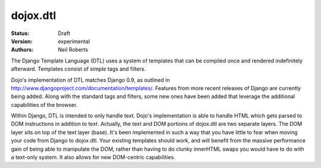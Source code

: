 .. _dojox/dtl:

dojox.dtl
=========

:Status: Draft
:Version: experimental
:Authors: Neil Roberts

The Django Template Language (DTL) uses a system of templates that can be compiled
once and rendered indefinitely afterward. Templates consist of simple tags
and filters.

Dojo's implementation of DTL matches Django 0.9, as outlined in
http://www.djangoproject.com/documentation/templates/. Features from more recent releases of Django are currently
being added. Along with the standard tags and filters, some new ones have been added
that leverage the additional capabilities of the browser.

Within Django, DTL is intended to only handle text.
Dojo's implementation is able to handle HTML which gets parsed to DOM instructions
in addition to text. Actually, the text and DOM portions of dojox.dtl are two separate layers. 
The DOM layer sits on top of the text layer (base). It's been implemented in such a way
that you have little to fear when moving your code from Django to dojox.dtl.
Your existing templates should work, and will benefit from the massive
performance gain of being able to manipulate the DOM, rather than having to do
clunky innerHTML swaps you would have to do with a text-only system. It also
allows for new DOM-centric capabilities.

.. code-example::
  :version: 1.3.2-2.0

  .. javascript::

    <script type="text/javascript">
      dojo.require("dojox.dtl.Inline");
    </script>

  .. html::
 
    <div dojoType="dojox.dtl.Inline" id="inline" context="{items: ['apple', 'banana', 'orange']}">
      <ul>
        {% for item in items %}
          <li>{{ item }}</li>
        {% endfor %}
      </ul>
    </div>
